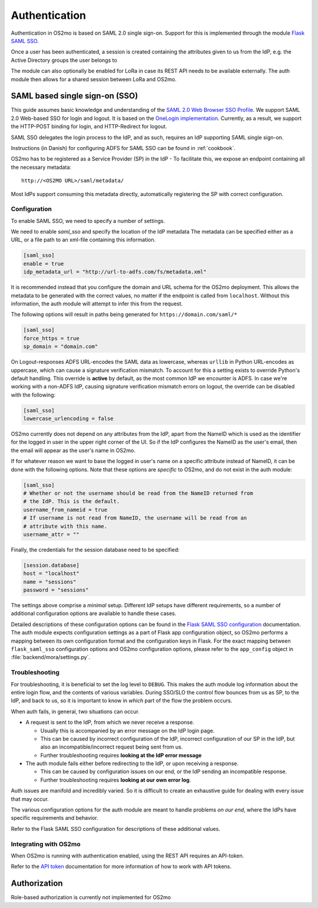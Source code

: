 Authentication
==============

Authentication in OS2mo is based on SAML 2.0 single sign-on.
Support for this is implemented through the module
`Flask SAML SSO <https://github.com/magenta-aps/flask_saml_sso>`_.

Once a user has been authenticated, a session is created containing the
attributes given to us from the IdP, e.g. the Active Directory groups the
user belongs to

The module can also optionally be enabled for LoRa in case its REST API needs
to be available externally. The auth module then allows for a shared session
between LoRa and OS2mo.

SAML based single sign-on (SSO)
-------------------------------

This guide assumes basic knowledge and understanding of the
`SAML 2.0 Web Browser SSO Profile <https://en.wikipedia.org/wiki/SAML_2.0#Web_browser_SSO_profile>`_.
We support SAML 2.0 Web-based SSO for login and logout. It is based on the
`OneLogin implementation <https://github.com/onelogin/python3-saml>`_.
Currently, as a result, we support the HTTP-POST binding for login,
and HTTP-Redirect for logout.

SAML SSO delegates the login process to the IdP, and as such, requires an
IdP supporting SAML single sign-on.

Instructions (in Danish) for configuring ADFS for SAML SSO
can be found in :ref:`cookbook`.

OS2mo has to be registered as a Service Provider (SP) in the IdP - To
facilitate this, we expose an endpoint containing all the necessary metadata::

  http://<OS2MO URL>/saml/metadata/

Most IdPs support consuming this metadata directly, automatically registering
the SP with correct configuration.

Configuration
^^^^^^^^^^^^^

To enable SAML SSO, we need to specify a number of settings.

We need to enable `saml_sso` and specify the location of the IdP metadata
The metadata can be specified either as a URL, or a file path to an xml-file
containing this information.

.. code-block:: toml

  [saml_sso]
  enable = true
  idp_metadata_url = "http://url-to-adfs.com/fs/metadata.xml"

It is recommended instead that you configure the domain and URL schema for the
OS2mo deployment. This allows the metadata to be generated with the correct
values, no matter if the endpoint is called from ``localhost``.
Without this information, the auth module will attempt to infer this from the request.

The following options will result in paths being generated for
``https://domain.com/saml/*``

.. code-block:: toml

  [saml_sso]
  force_https = true
  sp_domain = "domain.com"

On Logout-responses ADFS URL-encodes the SAML data as lowercase, whereas
``urllib`` in Python URL-encodes as uppercase, which can cause a signature
verification mismatch. To account for this a setting exists to override
Python's default handling. This override is **active** by default, as the most
common IdP we encounter is ADFS. In case we're working with a non-ADFS IdP,
causing signature verification mismatch errors on logout, the override can be
disabled with the following:

.. code-block:: toml

  [saml_sso]
  lowercase_urlencoding = false

OS2mo currently does not depend on any attributes from the IdP, apart from the
NameID which is used as the identifier for the logged in user in the upper
right corner of the UI. So if the IdP configures the NameID as the user's
email, then the email will appear as the user's name in OS2mo.

If for whatever reason we want to base the logged in user's name on a specific
attribute instead of NameID, it can be done with the following options. Note
that these options are *specific* to OS2mo, and do not exist in the auth
module:

.. code-block:: toml

  [saml_sso]
  # Whether or not the username should be read from the NameID returned from
  # the IdP. This is the default.
  username_from_nameid = true
  # If username is not read from NameID, the username will be read from an
  # attribute with this name.
  username_attr = ""

Finally, the credentials for the session database need to be specified:

.. code-block:: toml

  [session.database]
  host = "localhost"
  name = "sessions"
  password = "sessions"

The settings above comprise a *minimal* setup. Different IdP setups have
different requirements, so a number of additional configuration options
are available to handle these cases.

Detailed descriptions of these configuration options can be found in the
`Flask SAML SSO configuration <https://flask-saml-sso.readthedocs.io/en/latest/README.html#configuration>`_
documentation.
The auth module expects configuration settings as a part of Flask app
configuration object, so OS2mo performs a mapping between its own configuration
format and the configuration keys in Flask. For the exact mapping
between ``flask_saml_sso`` configuration options and OS2mo
configuration options, please refer to the ``app_config`` object in
:file:`backend/mora/settings.py`.

Troubleshooting
^^^^^^^^^^^^^^^

For troubleshooting, it is beneficial to set the log level to ``DEBUG``.
This makes the auth module log information about the entire login flow,
and the contents of various variables. During SSO/SLO the control flow bounces
from us as SP, to the IdP, and back to us, so it is important to know in
*which* part of the flow the problem occurs.

When auth fails, in general, two situations can occur.

- A request is sent to the IdP, from which we never receive a response.

  - Usually this is accompanied by an error message on the IdP login page.
  - This can be caused by incorrect configuration of the IdP, incorrect
    configuration of our SP in the IdP, but also an incompatible/incorrect
    request being sent from us.
  - Further troubleshooting requires **looking at the IdP error message**

- The auth module fails either before redirecting to the IdP, or upon receiving
  a response.

  - This can be caused by configuration issues on our end, or the IdP sending
    an incompatible response.
  - Further troubleshooting requires **looking at our own error log**.


Auth issues are manifold and incredibly varied. So it is difficult to create
an exhaustive guide for dealing with every issue that may occur.

The various configuration options for the auth module are meant to handle
problems *on our end*, where the IdPs have specific requirements and behavior.

Refer to the Flask SAML SSO configuration for descriptions of these additional
values.

Integrating with OS2mo
^^^^^^^^^^^^^^^^^^^^^^

When OS2mo is running with authentication enabled, using the REST API requires
an API-token.

Refer to the
`API token <https://flask-saml-sso.readthedocs.io/en/latest/README.html#api-tokens>`_
documentation for more information of how to work with API tokens.

Authorization
-------------

Role-based authorization is currently not implemented for OS2mo
